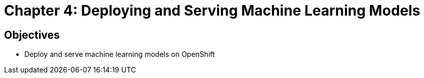 = Chapter 4: Deploying and Serving Machine Learning Models

== Objectives

* Deploy and serve machine learning models on OpenShift